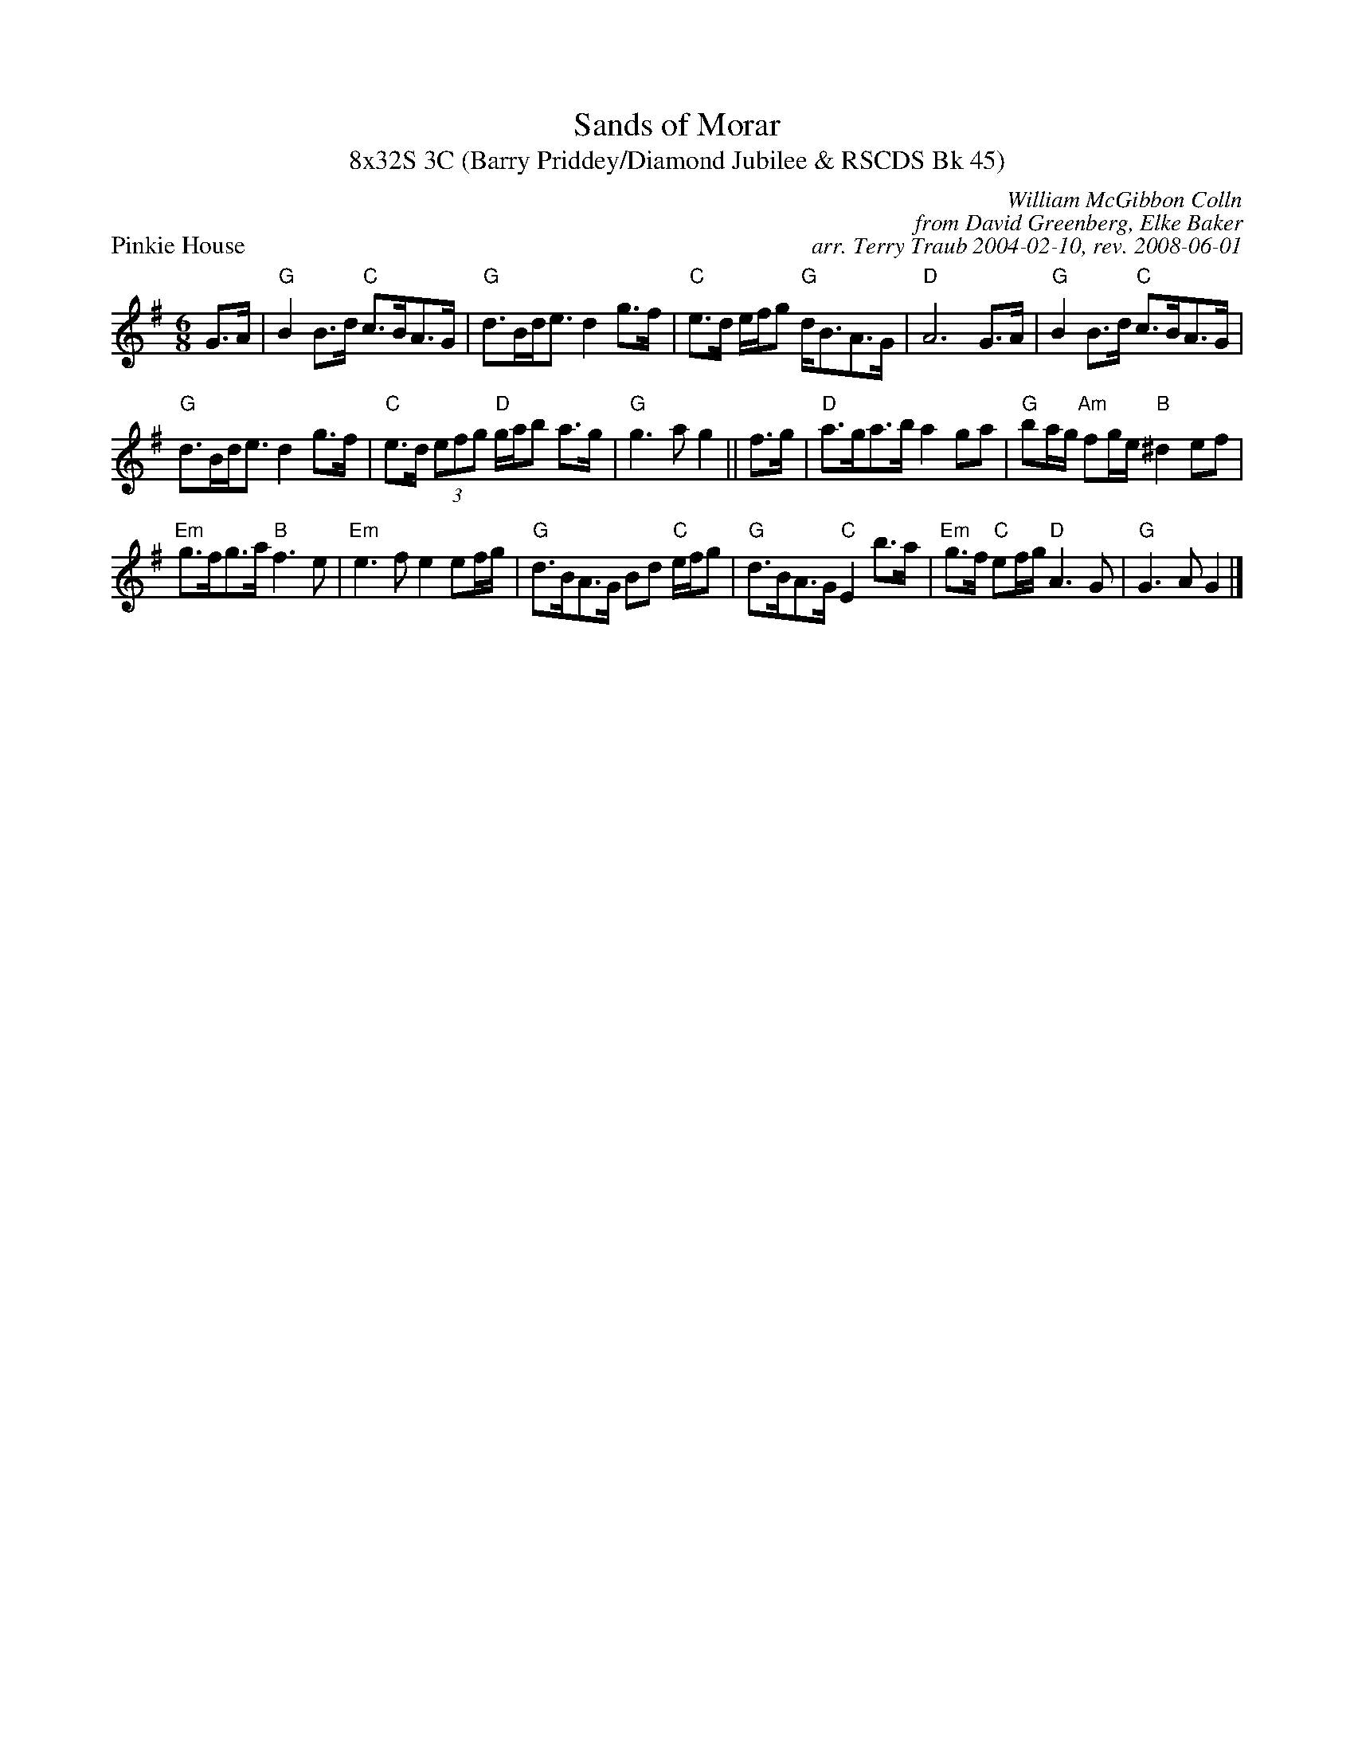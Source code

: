 X:1
T: Sands of Morar
T: 8x32S 3C (Barry Priddey/Diamond Jubilee & RSCDS Bk 45)
P: Pinkie House
C: William McGibbon Colln
C: from David Greenberg, Elke Baker
C: arr. Terry Traub 2004-02-10, rev. 2008-06-01
M: 6/8
R: strathspey
L: 1/8
%
K: G
G>A|"G"B2 B>d "C"c>BA>G|"G"d>Bd<e d2 g>f|"C"e>d e/f/g "G"d<BA>G|"D"A6 G>A|"G"B2 B>d "C"c>BA>G|
"G"d>Bd<e d2 g>f|"C"e>d (3efg "D"g/a/b a>g|"G"g3 a g2 || f>g|"D"a>ga>b a2 ga|"G"ba/g/ "Am"fg/e/ "B"^d2 ef|
"Em"g>fg>a "B"f3 e|"Em"e3 f e2 ef/g/|"G"d>BA>G Bd "C"e/f/g|"G"d>BA>G "C"E2 b>a|"Em"g>f "C"ef/g/ "D"A3 G|"G"G3 A G2 |]
